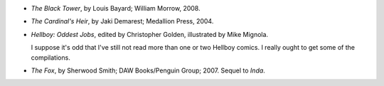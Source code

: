.. title: Recent Reading: Bayard, Demarest, (ed.) Golden & (il.) Mignola, McDonald, Smith
.. slug: bayard-demarest-ed-golden-il-mignola-mcdonald-smith
.. date: 2009-03-09 00:00:00 UTC-05:00
.. tags: recent reading,science fiction,fantasy
.. category: books/read/2009/03
.. link: 
.. description: 
.. type: text


* `The Black Tower`, by Louis Bayard; William Morrow, 2008.

* `The Cardinal's Heir`, by Jaki Demarest; Medallion Press, 2004.

* `Hellboy: Oddest Jobs`, edited by Christopher Golden, illustrated by
  Mike Mignola.

  I suppose it's odd that I've still not read more than one or two
  Hellboy comics.  I really ought to get some of the compilations.

* `The Fox`, by Sherwood Smith; DAW Books/Penguin Group; 2007.
  Sequel to `Inda`.


